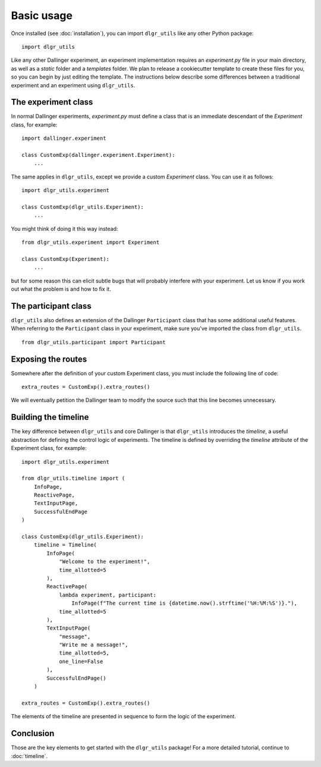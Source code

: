 ===========
Basic usage
===========

Once installed (see :doc:`installation`), you can import ``dlgr_utils`` like any other Python package:

::

    import dlgr_utils

Like any other Dallinger experiment, an experiment implementation requires an `experiment.py` file
in your main directory, as well as a `static` folder and a `templates` folder. 
We plan to release a cookiecutter template to create these files for you, 
so you can begin by just editing the template.
The instructions below describe some differences between a traditional experiment 
and an experiment using ``dlgr_utils``.

The experiment class
--------------------

In normal Dallinger experiments, `experiment.py` must define a class that is an immediate descendant
of the `Experiment` class, for example:

::
    
    import dallinger.experiment

    class CustomExp(dallinger.experiment.Experiment):
        ...

The same applies in ``dlgr_utils``, except we provide a custom `Experiment` class.
You can use it as follows:

::

    import dlgr_utils.experiment

    class CustomExp(dlgr_utils.Experiment):
        ...


You might think of doing it this way instead: 

::

    from dlgr_utils.experiment import Experiment

    class CustomExp(Experiment):
        ...

but for some reason this can elicit subtle bugs that will
probably interfere with your experiment.
Let us know if you work out what the problem is and how to fix it.

The participant class
---------------------

``dlgr_utils`` also defines an extension of the Dallinger ``Participant`` class
that has some additional useful features. When referring to the ``Participant``
class in your experiment, make sure you've imported the class from ``dlgr_utils``.

::

    from dlgr_utils.participant import Participant

Exposing the routes
-------------------

Somewhere after the definition of your custom Experiment class,
you must include the following line of code:

::

    extra_routes = CustomExp().extra_routes()

We will eventually petition the Dallinger team to modify the source
such that this line becomes unnecessary.

Building the timeline
---------------------

The key difference between ``dlgr_utils`` and core Dallinger is that
``dlgr_utils`` introduces the *timeline*, a useful abstraction for 
defining the control logic of experiments. 
The timeline is defined by overriding the `timeline` attribute
of the Experiment class, for example:

::

    import dlgr_utils.experiment

    from dlgr_utils.timeline import (
        InfoPage,
        ReactivePage,
        TextInputPage,
        SuccessfulEndPage
    )

    class CustomExp(dlgr_utils.Experiment):
        timeline = Timeline(
            InfoPage(
                "Welcome to the experiment!",
                time_allotted=5
            ),
            ReactivePage(            
                lambda experiment, participant: 
                    InfoPage(f"The current time is {datetime.now().strftime('%H:%M:%S')}."),
                time_allotted=5
            ),
            TextInputPage(
                "message",
                "Write me a message!",
                time_allotted=5,
                one_line=False
            ),
            SuccessfulEndPage()
        )

    extra_routes = CustomExp().extra_routes()

The elements of the timeline are presented in sequence to form the logic of the experiment.

Conclusion
----------

Those are the key elements to get started with the ``dlgr_utils`` package!
For a more detailed tutorial, continue to :doc:`timeline`.
